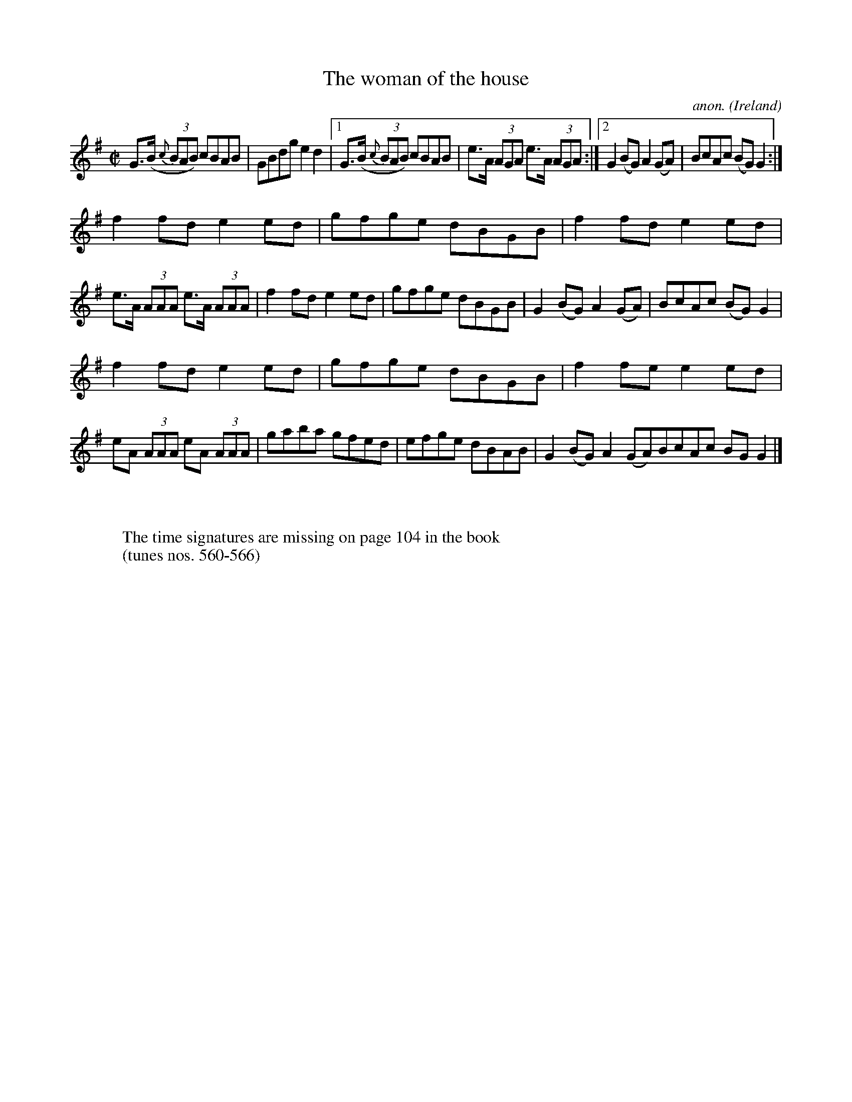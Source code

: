 X:565
T:The woman of the house
C:anon.
O:Ireland
B:Francis O'Neill: "The Dance Music of Ireland" (1907) no. 565
R:Reel
Z:Transcribed by Frank Nordberg - http://www.musicaviva.com
F:http://www.musicaviva.com/abc/tunes/ireland/oneill-1001/0565/oneill-1001-0565-1.abc
M:C|
L:1/8
K:G
G>(B {c}(3BAB) cBAB|GBdg e2d2|[1G>(B {c}(3BAB) cBAB|e>A (3AGA e>A (3AGA:|[2G2(BG)A2(GA)|BcAc (BG)G2:|
f2fd e2ed|gfge dBGB|f2fd e2ed|e>A (3AAA e>A (3AAA|f2fd e2ed|gfge dBGB|G2(BG) A2(GA)|BcAc (BG)G2|
f2fd e2ed|gfge dBGB|f2fe e2ed|eA (3AAA eA (3AAA|gaba gfed|efge dBAB|G2(BG) A2(GA)BcAc BGG2|]
W:
W:
W:The time signatures are missing on page 104 in the book
W:(tunes nos. 560-566)
W:
W:
%
%
